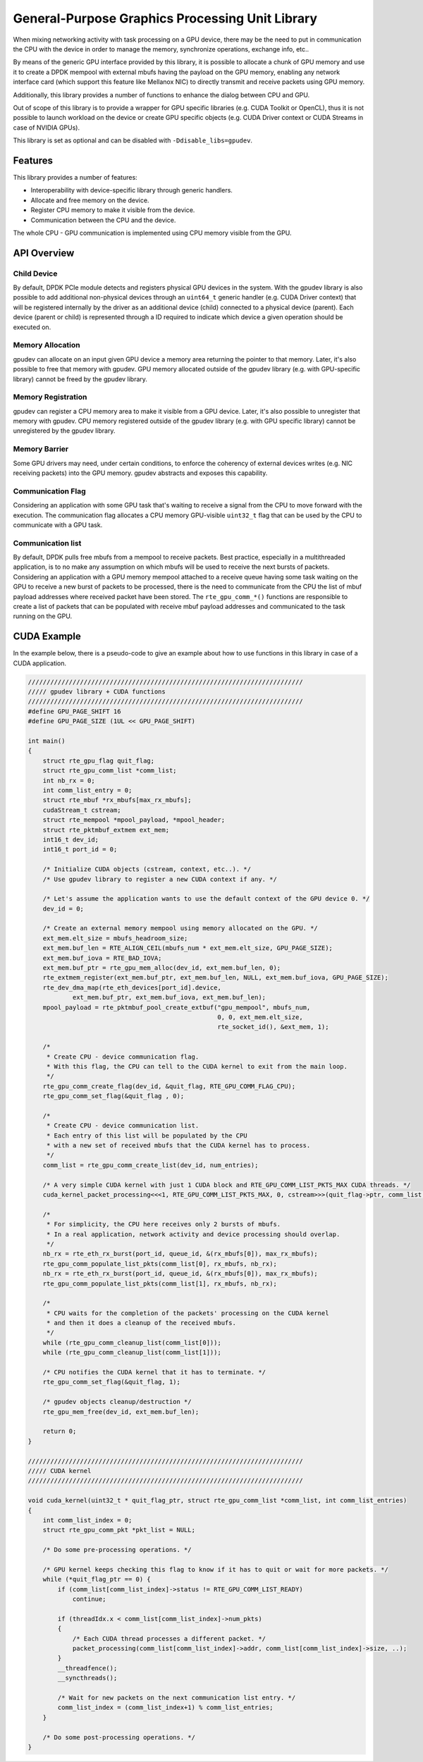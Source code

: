 .. SPDX-License-Identifier: BSD-3-Clause
   Copyright (c) 2021 NVIDIA Corporation & Affiliates

General-Purpose Graphics Processing Unit Library
================================================

When mixing networking activity with task processing on a GPU device,
there may be the need to put in communication the CPU with the device
in order to manage the memory, synchronize operations, exchange info, etc..

By means of the generic GPU interface provided by this library,
it is possible to allocate a chunk of GPU memory and use it
to create a DPDK mempool with external mbufs having the payload
on the GPU memory, enabling any network interface card
(which support this feature like Mellanox NIC)
to directly transmit and receive packets using GPU memory.

Additionally, this library provides a number of functions
to enhance the dialog between CPU and GPU.

Out of scope of this library is to provide a wrapper for GPU specific libraries
(e.g. CUDA Toolkit or OpenCL), thus it is not possible to launch workload
on the device or create GPU specific objects
(e.g. CUDA Driver context or CUDA Streams in case of NVIDIA GPUs).

This library is set as optional and can be disabled with ``-Ddisable_libs=gpudev``.

Features
--------

This library provides a number of features:

- Interoperability with device-specific library through generic handlers.
- Allocate and free memory on the device.
- Register CPU memory to make it visible from the device.
- Communication between the CPU and the device.

The whole CPU - GPU communication is implemented
using CPU memory visible from the GPU.


API Overview
------------

Child Device
~~~~~~~~~~~~

By default, DPDK PCIe module detects and registers physical GPU devices
in the system.
With the gpudev library is also possible to add additional non-physical devices
through an ``uint64_t`` generic handler (e.g. CUDA Driver context)
that will be registered internally by the driver as an additional device (child)
connected to a physical device (parent).
Each device (parent or child) is represented through a ID
required to indicate which device a given operation should be executed on.

Memory Allocation
~~~~~~~~~~~~~~~~~

gpudev can allocate on an input given GPU device a memory area
returning the pointer to that memory.
Later, it's also possible to free that memory with gpudev.
GPU memory allocated outside of the gpudev library
(e.g. with GPU-specific library) cannot be freed by the gpudev library.

Memory Registration
~~~~~~~~~~~~~~~~~~~

gpudev can register a CPU memory area to make it visible from a GPU device.
Later, it's also possible to unregister that memory with gpudev.
CPU memory registered outside of the gpudev library
(e.g. with GPU specific library) cannot be unregistered by the gpudev library.

Memory Barrier
~~~~~~~~~~~~~~

Some GPU drivers may need, under certain conditions,
to enforce the coherency of external devices writes (e.g. NIC receiving packets)
into the GPU memory.
gpudev abstracts and exposes this capability.

Communication Flag
~~~~~~~~~~~~~~~~~~

Considering an application with some GPU task
that's waiting to receive a signal from the CPU
to move forward with the execution.
The communication flag allocates a CPU memory GPU-visible ``uint32_t`` flag
that can be used by the CPU to communicate with a GPU task.

Communication list
~~~~~~~~~~~~~~~~~~

By default, DPDK pulls free mbufs from a mempool to receive packets.
Best practice, especially in a multithreaded application,
is to no make any assumption on which mbufs will be used
to receive the next bursts of packets.
Considering an application with a GPU memory mempool
attached to a receive queue having some task waiting on the GPU
to receive a new burst of packets to be processed,
there is the need to communicate from the CPU
the list of mbuf payload addresses where received packet have been stored.
The ``rte_gpu_comm_*()`` functions are responsible to create a list of packets
that can be populated with receive mbuf payload addresses
and communicated to the task running on the GPU.


CUDA Example
------------

In the example below, there is a pseudo-code to give an example
about how to use functions in this library in case of a CUDA application.

.. code-block:: c

   //////////////////////////////////////////////////////////////////////////
   ///// gpudev library + CUDA functions
   //////////////////////////////////////////////////////////////////////////
   #define GPU_PAGE_SHIFT 16
   #define GPU_PAGE_SIZE (1UL << GPU_PAGE_SHIFT)

   int main()
   {
       struct rte_gpu_flag quit_flag;
       struct rte_gpu_comm_list *comm_list;
       int nb_rx = 0;
       int comm_list_entry = 0;
       struct rte_mbuf *rx_mbufs[max_rx_mbufs];
       cudaStream_t cstream;
       struct rte_mempool *mpool_payload, *mpool_header;
       struct rte_pktmbuf_extmem ext_mem;
       int16_t dev_id;
       int16_t port_id = 0;

       /* Initialize CUDA objects (cstream, context, etc..). */
       /* Use gpudev library to register a new CUDA context if any. */

       /* Let's assume the application wants to use the default context of the GPU device 0. */
       dev_id = 0;

       /* Create an external memory mempool using memory allocated on the GPU. */
       ext_mem.elt_size = mbufs_headroom_size;
       ext_mem.buf_len = RTE_ALIGN_CEIL(mbufs_num * ext_mem.elt_size, GPU_PAGE_SIZE);
       ext_mem.buf_iova = RTE_BAD_IOVA;
       ext_mem.buf_ptr = rte_gpu_mem_alloc(dev_id, ext_mem.buf_len, 0);
       rte_extmem_register(ext_mem.buf_ptr, ext_mem.buf_len, NULL, ext_mem.buf_iova, GPU_PAGE_SIZE);
       rte_dev_dma_map(rte_eth_devices[port_id].device,
               ext_mem.buf_ptr, ext_mem.buf_iova, ext_mem.buf_len);
       mpool_payload = rte_pktmbuf_pool_create_extbuf("gpu_mempool", mbufs_num,
                                                      0, 0, ext_mem.elt_size,
                                                      rte_socket_id(), &ext_mem, 1);

       /*
        * Create CPU - device communication flag.
        * With this flag, the CPU can tell to the CUDA kernel to exit from the main loop.
        */
       rte_gpu_comm_create_flag(dev_id, &quit_flag, RTE_GPU_COMM_FLAG_CPU);
       rte_gpu_comm_set_flag(&quit_flag , 0);

       /*
        * Create CPU - device communication list.
        * Each entry of this list will be populated by the CPU
        * with a new set of received mbufs that the CUDA kernel has to process.
        */
       comm_list = rte_gpu_comm_create_list(dev_id, num_entries);

       /* A very simple CUDA kernel with just 1 CUDA block and RTE_GPU_COMM_LIST_PKTS_MAX CUDA threads. */
       cuda_kernel_packet_processing<<<1, RTE_GPU_COMM_LIST_PKTS_MAX, 0, cstream>>>(quit_flag->ptr, comm_list, num_entries, ...);

       /*
        * For simplicity, the CPU here receives only 2 bursts of mbufs.
        * In a real application, network activity and device processing should overlap.
        */
       nb_rx = rte_eth_rx_burst(port_id, queue_id, &(rx_mbufs[0]), max_rx_mbufs);
       rte_gpu_comm_populate_list_pkts(comm_list[0], rx_mbufs, nb_rx);
       nb_rx = rte_eth_rx_burst(port_id, queue_id, &(rx_mbufs[0]), max_rx_mbufs);
       rte_gpu_comm_populate_list_pkts(comm_list[1], rx_mbufs, nb_rx);

       /*
        * CPU waits for the completion of the packets' processing on the CUDA kernel
        * and then it does a cleanup of the received mbufs.
        */
       while (rte_gpu_comm_cleanup_list(comm_list[0]));
       while (rte_gpu_comm_cleanup_list(comm_list[1]));

       /* CPU notifies the CUDA kernel that it has to terminate. */
       rte_gpu_comm_set_flag(&quit_flag, 1);

       /* gpudev objects cleanup/destruction */
       rte_gpu_mem_free(dev_id, ext_mem.buf_len);

       return 0;
   }

   //////////////////////////////////////////////////////////////////////////
   ///// CUDA kernel
   //////////////////////////////////////////////////////////////////////////

   void cuda_kernel(uint32_t * quit_flag_ptr, struct rte_gpu_comm_list *comm_list, int comm_list_entries)
   {
       int comm_list_index = 0;
       struct rte_gpu_comm_pkt *pkt_list = NULL;

       /* Do some pre-processing operations. */

       /* GPU kernel keeps checking this flag to know if it has to quit or wait for more packets. */
       while (*quit_flag_ptr == 0) {
           if (comm_list[comm_list_index]->status != RTE_GPU_COMM_LIST_READY)
               continue;

           if (threadIdx.x < comm_list[comm_list_index]->num_pkts)
           {
               /* Each CUDA thread processes a different packet. */
               packet_processing(comm_list[comm_list_index]->addr, comm_list[comm_list_index]->size, ..);
           }
           __threadfence();
           __syncthreads();

           /* Wait for new packets on the next communication list entry. */
           comm_list_index = (comm_list_index+1) % comm_list_entries;
       }

       /* Do some post-processing operations. */
   }
